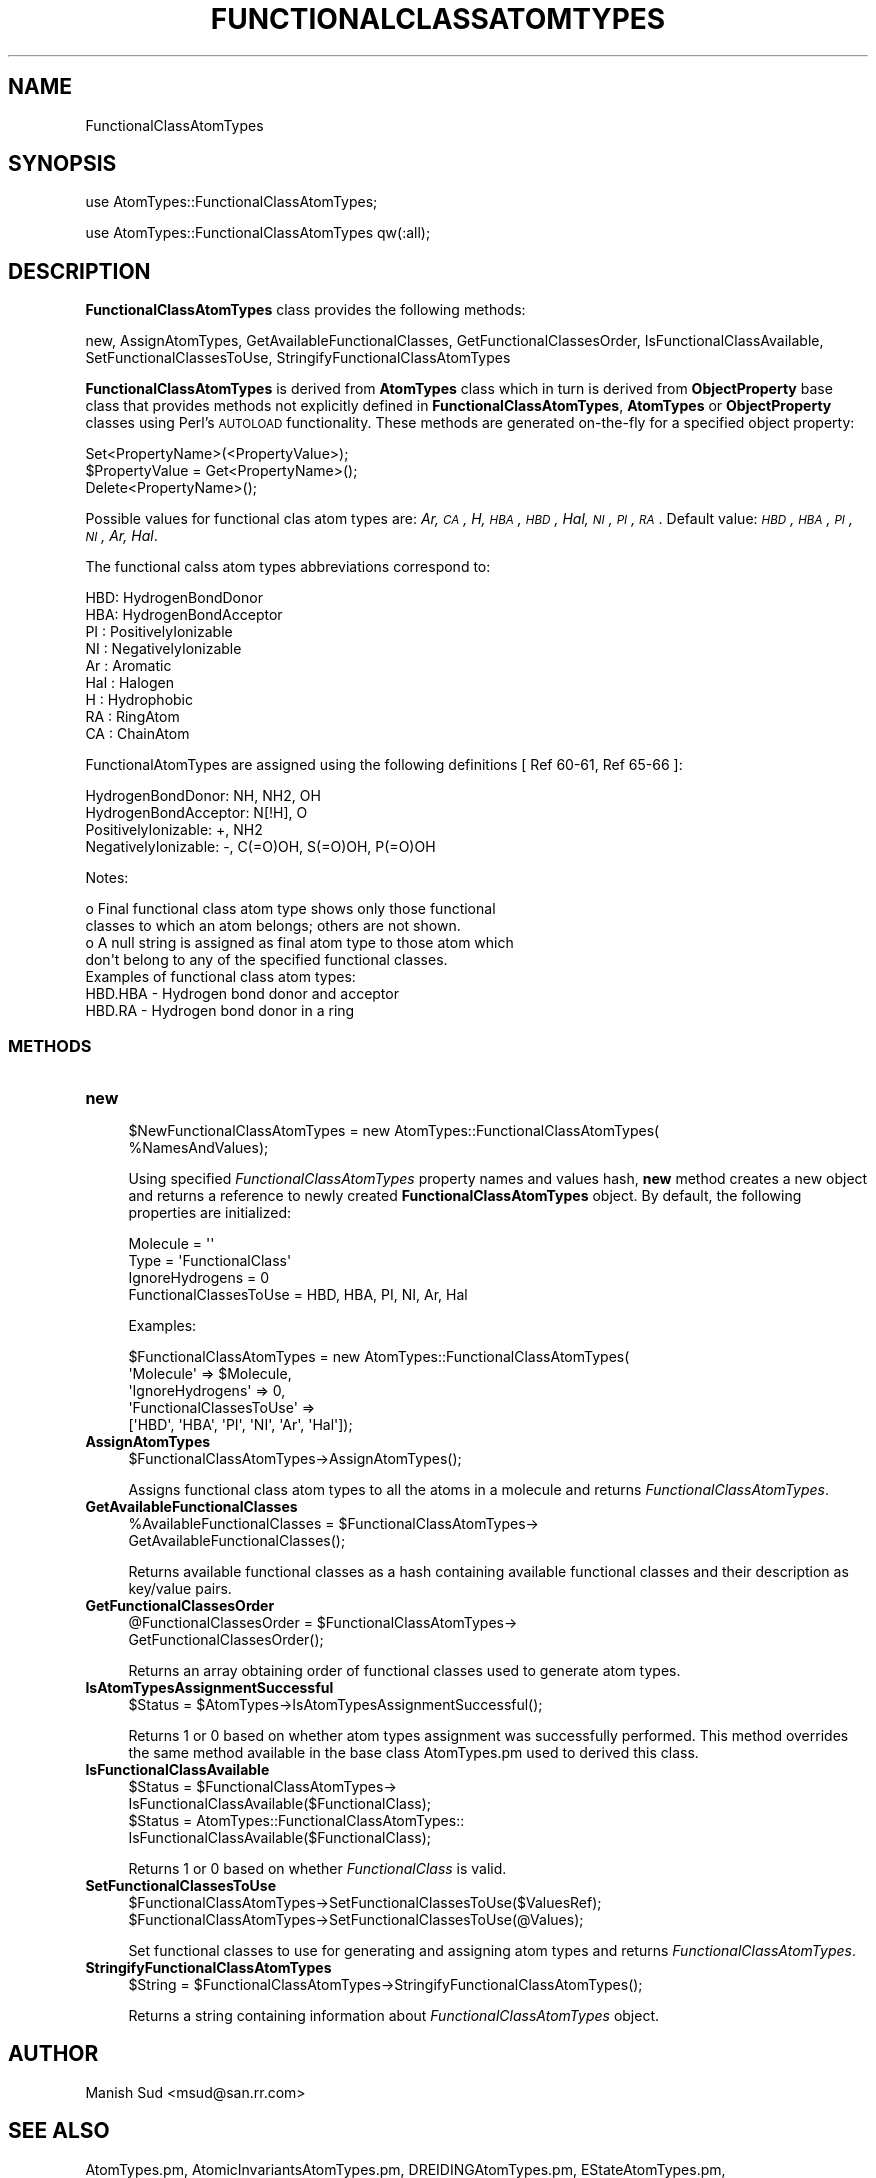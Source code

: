 .\" Automatically generated by Pod::Man 2.25 (Pod::Simple 3.22)
.\"
.\" Standard preamble:
.\" ========================================================================
.de Sp \" Vertical space (when we can't use .PP)
.if t .sp .5v
.if n .sp
..
.de Vb \" Begin verbatim text
.ft CW
.nf
.ne \\$1
..
.de Ve \" End verbatim text
.ft R
.fi
..
.\" Set up some character translations and predefined strings.  \*(-- will
.\" give an unbreakable dash, \*(PI will give pi, \*(L" will give a left
.\" double quote, and \*(R" will give a right double quote.  \*(C+ will
.\" give a nicer C++.  Capital omega is used to do unbreakable dashes and
.\" therefore won't be available.  \*(C` and \*(C' expand to `' in nroff,
.\" nothing in troff, for use with C<>.
.tr \(*W-
.ds C+ C\v'-.1v'\h'-1p'\s-2+\h'-1p'+\s0\v'.1v'\h'-1p'
.ie n \{\
.    ds -- \(*W-
.    ds PI pi
.    if (\n(.H=4u)&(1m=24u) .ds -- \(*W\h'-12u'\(*W\h'-12u'-\" diablo 10 pitch
.    if (\n(.H=4u)&(1m=20u) .ds -- \(*W\h'-12u'\(*W\h'-8u'-\"  diablo 12 pitch
.    ds L" ""
.    ds R" ""
.    ds C` ""
.    ds C' ""
'br\}
.el\{\
.    ds -- \|\(em\|
.    ds PI \(*p
.    ds L" ``
.    ds R" ''
'br\}
.\"
.\" Escape single quotes in literal strings from groff's Unicode transform.
.ie \n(.g .ds Aq \(aq
.el       .ds Aq '
.\"
.\" If the F register is turned on, we'll generate index entries on stderr for
.\" titles (.TH), headers (.SH), subsections (.SS), items (.Ip), and index
.\" entries marked with X<> in POD.  Of course, you'll have to process the
.\" output yourself in some meaningful fashion.
.ie \nF \{\
.    de IX
.    tm Index:\\$1\t\\n%\t"\\$2"
..
.    nr % 0
.    rr F
.\}
.el \{\
.    de IX
..
.\}
.\"
.\" Accent mark definitions (@(#)ms.acc 1.5 88/02/08 SMI; from UCB 4.2).
.\" Fear.  Run.  Save yourself.  No user-serviceable parts.
.    \" fudge factors for nroff and troff
.if n \{\
.    ds #H 0
.    ds #V .8m
.    ds #F .3m
.    ds #[ \f1
.    ds #] \fP
.\}
.if t \{\
.    ds #H ((1u-(\\\\n(.fu%2u))*.13m)
.    ds #V .6m
.    ds #F 0
.    ds #[ \&
.    ds #] \&
.\}
.    \" simple accents for nroff and troff
.if n \{\
.    ds ' \&
.    ds ` \&
.    ds ^ \&
.    ds , \&
.    ds ~ ~
.    ds /
.\}
.if t \{\
.    ds ' \\k:\h'-(\\n(.wu*8/10-\*(#H)'\'\h"|\\n:u"
.    ds ` \\k:\h'-(\\n(.wu*8/10-\*(#H)'\`\h'|\\n:u'
.    ds ^ \\k:\h'-(\\n(.wu*10/11-\*(#H)'^\h'|\\n:u'
.    ds , \\k:\h'-(\\n(.wu*8/10)',\h'|\\n:u'
.    ds ~ \\k:\h'-(\\n(.wu-\*(#H-.1m)'~\h'|\\n:u'
.    ds / \\k:\h'-(\\n(.wu*8/10-\*(#H)'\z\(sl\h'|\\n:u'
.\}
.    \" troff and (daisy-wheel) nroff accents
.ds : \\k:\h'-(\\n(.wu*8/10-\*(#H+.1m+\*(#F)'\v'-\*(#V'\z.\h'.2m+\*(#F'.\h'|\\n:u'\v'\*(#V'
.ds 8 \h'\*(#H'\(*b\h'-\*(#H'
.ds o \\k:\h'-(\\n(.wu+\w'\(de'u-\*(#H)/2u'\v'-.3n'\*(#[\z\(de\v'.3n'\h'|\\n:u'\*(#]
.ds d- \h'\*(#H'\(pd\h'-\w'~'u'\v'-.25m'\f2\(hy\fP\v'.25m'\h'-\*(#H'
.ds D- D\\k:\h'-\w'D'u'\v'-.11m'\z\(hy\v'.11m'\h'|\\n:u'
.ds th \*(#[\v'.3m'\s+1I\s-1\v'-.3m'\h'-(\w'I'u*2/3)'\s-1o\s+1\*(#]
.ds Th \*(#[\s+2I\s-2\h'-\w'I'u*3/5'\v'-.3m'o\v'.3m'\*(#]
.ds ae a\h'-(\w'a'u*4/10)'e
.ds Ae A\h'-(\w'A'u*4/10)'E
.    \" corrections for vroff
.if v .ds ~ \\k:\h'-(\\n(.wu*9/10-\*(#H)'\s-2\u~\d\s+2\h'|\\n:u'
.if v .ds ^ \\k:\h'-(\\n(.wu*10/11-\*(#H)'\v'-.4m'^\v'.4m'\h'|\\n:u'
.    \" for low resolution devices (crt and lpr)
.if \n(.H>23 .if \n(.V>19 \
\{\
.    ds : e
.    ds 8 ss
.    ds o a
.    ds d- d\h'-1'\(ga
.    ds D- D\h'-1'\(hy
.    ds th \o'bp'
.    ds Th \o'LP'
.    ds ae ae
.    ds Ae AE
.\}
.rm #[ #] #H #V #F C
.\" ========================================================================
.\"
.IX Title "FUNCTIONALCLASSATOMTYPES 1"
.TH FUNCTIONALCLASSATOMTYPES 1 "2017-01-13" "perl v5.14.2" "MayaChemTools"
.\" For nroff, turn off justification.  Always turn off hyphenation; it makes
.\" way too many mistakes in technical documents.
.if n .ad l
.nh
.SH "NAME"
FunctionalClassAtomTypes
.SH "SYNOPSIS"
.IX Header "SYNOPSIS"
use AtomTypes::FunctionalClassAtomTypes;
.PP
use AtomTypes::FunctionalClassAtomTypes qw(:all);
.SH "DESCRIPTION"
.IX Header "DESCRIPTION"
\&\fBFunctionalClassAtomTypes\fR class provides the following methods:
.PP
new, AssignAtomTypes, GetAvailableFunctionalClasses, GetFunctionalClassesOrder,
IsFunctionalClassAvailable, SetFunctionalClassesToUse, StringifyFunctionalClassAtomTypes
.PP
\&\fBFunctionalClassAtomTypes\fR is derived from \fBAtomTypes\fR class which in turn
is  derived from \fBObjectProperty\fR base class that provides methods not explicitly defined
in \fBFunctionalClassAtomTypes\fR, \fBAtomTypes\fR or \fBObjectProperty\fR classes using Perl's
\&\s-1AUTOLOAD\s0 functionality. These methods are generated on-the-fly for a specified object property:
.PP
.Vb 3
\&    Set<PropertyName>(<PropertyValue>);
\&    $PropertyValue = Get<PropertyName>();
\&    Delete<PropertyName>();
.Ve
.PP
Possible values for functional clas atom types are: \fIAr, \s-1CA\s0, H, \s-1HBA\s0, \s-1HBD\s0, Hal, \s-1NI\s0, \s-1PI\s0, \s-1RA\s0\fR.
Default value: \fI\s-1HBD\s0, \s-1HBA\s0, \s-1PI\s0, \s-1NI\s0, Ar, Hal\fR.
.PP
The functional calss atom types abbreviations correspond to:
.PP
.Vb 9
\&    HBD: HydrogenBondDonor
\&    HBA: HydrogenBondAcceptor
\&    PI :  PositivelyIonizable
\&    NI : NegativelyIonizable
\&    Ar : Aromatic
\&    Hal : Halogen
\&    H : Hydrophobic
\&    RA : RingAtom
\&    CA : ChainAtom
.Ve
.PP
FunctionalAtomTypes are assigned using the following definitions [ Ref 60\-61, Ref 65\-66 ]:
.PP
.Vb 4
\&    HydrogenBondDonor: NH, NH2, OH
\&    HydrogenBondAcceptor: N[!H], O
\&    PositivelyIonizable: +, NH2
\&    NegativelyIonizable: \-, C(=O)OH, S(=O)OH, P(=O)OH
.Ve
.PP
Notes:
.PP
.Vb 4
\&    o Final functional class atom type shows only those functional
\&      classes to which an atom belongs; others are not shown.
\&    o A null string is assigned as final atom type to those atom which
\&      don\*(Aqt belong to any of the specified functional classes.
\&
\& Examples of functional class atom types:
\&
\&    HBD.HBA \- Hydrogen bond donor and acceptor
\&    HBD.RA \- Hydrogen bond donor in a ring
.Ve
.SS "\s-1METHODS\s0"
.IX Subsection "METHODS"
.IP "\fBnew\fR" 4
.IX Item "new"
.Vb 2
\&    $NewFunctionalClassAtomTypes = new AtomTypes::FunctionalClassAtomTypes(
\&                                                   %NamesAndValues);
.Ve
.Sp
Using specified \fIFunctionalClassAtomTypes\fR property names and values hash, \fBnew\fR
method creates a new object and returns a reference to newly created \fBFunctionalClassAtomTypes\fR
object. By default, the following properties are initialized:
.Sp
.Vb 4
\&    Molecule = \*(Aq\*(Aq
\&    Type = \*(AqFunctionalClass\*(Aq
\&    IgnoreHydrogens = 0
\&    FunctionalClassesToUse = HBD, HBA, PI, NI, Ar, Hal
.Ve
.Sp
Examples:
.Sp
.Vb 5
\&    $FunctionalClassAtomTypes = new AtomTypes::FunctionalClassAtomTypes(
\&                              \*(AqMolecule\*(Aq => $Molecule,
\&                              \*(AqIgnoreHydrogens\*(Aq => 0,
\&                              \*(AqFunctionalClassesToUse\*(Aq =>
\&                                         [\*(AqHBD\*(Aq, \*(AqHBA\*(Aq, \*(AqPI\*(Aq, \*(AqNI\*(Aq, \*(AqAr\*(Aq, \*(AqHal\*(Aq]);
.Ve
.IP "\fBAssignAtomTypes\fR" 4
.IX Item "AssignAtomTypes"
.Vb 1
\&    $FunctionalClassAtomTypes\->AssignAtomTypes();
.Ve
.Sp
Assigns functional class atom types to all the atoms in a molecule and returns
\&\fIFunctionalClassAtomTypes\fR.
.IP "\fBGetAvailableFunctionalClasses\fR" 4
.IX Item "GetAvailableFunctionalClasses"
.Vb 2
\&    %AvailableFunctionalClasses = $FunctionalClassAtomTypes\->
\&                                 GetAvailableFunctionalClasses();
.Ve
.Sp
Returns available functional classes as a hash containing available functional classes
and their description as key/value pairs.
.IP "\fBGetFunctionalClassesOrder\fR" 4
.IX Item "GetFunctionalClassesOrder"
.Vb 2
\&    @FunctionalClassesOrder = $FunctionalClassAtomTypes\->
\&                             GetFunctionalClassesOrder();
.Ve
.Sp
Returns an array obtaining order of functional classes used to generate atom types.
.IP "\fBIsAtomTypesAssignmentSuccessful\fR" 4
.IX Item "IsAtomTypesAssignmentSuccessful"
.Vb 1
\&    $Status = $AtomTypes\->IsAtomTypesAssignmentSuccessful();
.Ve
.Sp
Returns 1 or 0 based on whether atom types assignment was successfully performed.
This method overrides the same method available in the base class AtomTypes.pm used
to derived this class.
.IP "\fBIsFunctionalClassAvailable\fR" 4
.IX Item "IsFunctionalClassAvailable"
.Vb 4
\&    $Status = $FunctionalClassAtomTypes\->
\&              IsFunctionalClassAvailable($FunctionalClass);
\&    $Status = AtomTypes::FunctionalClassAtomTypes::
\&              IsFunctionalClassAvailable($FunctionalClass);
.Ve
.Sp
Returns 1 or 0 based on whether \fIFunctionalClass\fR is valid.
.IP "\fBSetFunctionalClassesToUse\fR" 4
.IX Item "SetFunctionalClassesToUse"
.Vb 2
\&    $FunctionalClassAtomTypes\->SetFunctionalClassesToUse($ValuesRef);
\&    $FunctionalClassAtomTypes\->SetFunctionalClassesToUse(@Values);
.Ve
.Sp
Set functional classes to use for generating and assigning atom types and returns
\&\fIFunctionalClassAtomTypes\fR.
.IP "\fBStringifyFunctionalClassAtomTypes\fR" 4
.IX Item "StringifyFunctionalClassAtomTypes"
.Vb 1
\&    $String = $FunctionalClassAtomTypes\->StringifyFunctionalClassAtomTypes();
.Ve
.Sp
Returns a string containing information about \fIFunctionalClassAtomTypes\fR object.
.SH "AUTHOR"
.IX Header "AUTHOR"
Manish Sud <msud@san.rr.com>
.SH "SEE ALSO"
.IX Header "SEE ALSO"
AtomTypes.pm, AtomicInvariantsAtomTypes.pm, DREIDINGAtomTypes.pm,
EStateAtomTypes.pm, MMFF94AtomTypes.pm, SLogPAtomTypes.pm,
SYBYLAtomTypes.pm, TPSAAtomTypes.pm, UFFAtomTypes.pm
.SH "COPYRIGHT"
.IX Header "COPYRIGHT"
Copyright (C) 2017 Manish Sud. All rights reserved.
.PP
This file is part of MayaChemTools.
.PP
MayaChemTools is free software; you can redistribute it and/or modify it under
the terms of the \s-1GNU\s0 Lesser General Public License as published by the Free
Software Foundation; either version 3 of the License, or (at your option)
any later version.
